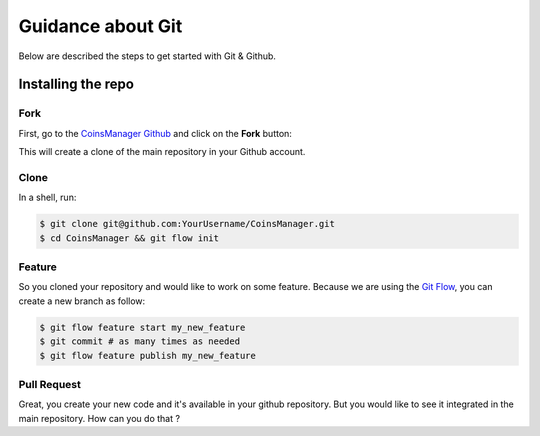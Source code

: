 Guidance about Git
==================
Below are described the steps to get started with Git & Github.


Installing the repo
-------------------

Fork
~~~~
First, go to the `CoinsManager Github <https://github.com/CoinsManager/CoinsManager/>`_
and click on the **Fork** button:

.. image:: ../_static/git_fork.png

This will create a clone of the main repository in your Github account.

Clone
~~~~~
In a shell, run:

.. code-block:: console

    $ git clone git@github.com:YourUsername/CoinsManager.git
    $ cd CoinsManager && git flow init

.. seealso:: :ref:`Copy repository for documentation <git-doc>`

Feature
~~~~~~~
So you cloned your repository and would like to work on some feature.
Because we are using the `Git Flow <http://nvie.com/posts/a-successful-git-branching-model/>`_,
you can create a new branch as follow:

.. code-block:: console

    $ git flow feature start my_new_feature
    $ git commit # as many times as needed
    $ git flow feature publish my_new_feature

Pull Request
~~~~~~~~~~~~
Great, you create your new code and it's available in your github repository.
But you would like to see it integrated in the main repository. How can you do
that ?


